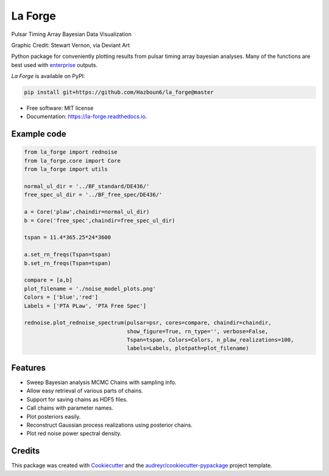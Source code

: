 ========
La Forge
========


.. image:: https://img.shields.io/pypi/v/la_forge.svg
        :target: https://pypi.python.org/pypi/la_forge

.. image:: https://github.com/Hazboun6/la_forge/workflows/Build/badge.svg
        :target: https://github.com/Hazboun6/la_forge/actions

.. image:: https://readthedocs.org/projects/la-forge/badge/?version=latest
        :target: https://la-forge.readthedocs.io/en/latest/?badge=latest
        :alt: Documentation Status

.. image:: https://zenodo.org/badge/DOI/10.5281/zenodo.4152550.svg
   :target: https://doi.org/10.5281/zenodo.4152550

Pulsar Timing Array Bayesian Data Visualization

.. image:: https://raw.githubusercontent.com/Hazboun6/la_forge/master/visor.png
   :target: https://www.deviantart.com/sjvernon/art/Geordi-La-Forge-Star-Trek-Next-Generation-Visor-646311950
   :alt: Graphic Credit: Stewart Vernon, via Deviant Art
   :align: center

Graphic Credit: Stewart Vernon, via Deviant Art

Python package for conveniently plotting results from pulsar timing array bayesian analyses. Many of the functions are best used with enterprise_ outputs.

`La Forge` is available on PyPI:

.. code-block:: python

   pip install git+https://github.com/Hazboun6/la_forge@master


* Free software: MIT license
* Documentation: https://la-forge.readthedocs.io.

Example code
------------

.. code-block:: python

   from la_forge import rednoise
   from la_forge.core import Core
   from la_forge import utils

   normal_ul_dir = '../BF_standard/DE436/'
   free_spec_ul_dir = '../BF_free_spec/DE436/'

   a = Core('plaw',chaindir=normal_ul_dir)
   b = Core('free_spec',chaindir=free_spec_ul_dir)

   tspan = 11.4*365.25*24*3600

   a.set_rn_freqs(Tspan=tspan)
   b.set_rn_freqs(Tspan=tspan)

   compare = [a,b]
   plot_filename = './noise_model_plots.png'
   Colors = ['blue','red']
   Labels = ['PTA PLaw', 'PTA Free Spec']

   rednoise.plot_rednoise_spectrum(pulsar=psr, cores=compare, chaindir=chaindir,
                                   show_figure=True, rn_type='', verbose=False,
                                   Tspan=tspan, Colors=Colors, n_plaw_realizations=100,
                                   labels=Labels, plotpath=plot_filename)


Features
--------

* Sweep Bayesian analysis MCMC Chains with sampling info.
* Allow easy retrieval of various parts of chains.
* Support for saving chains as HDF5 files.
* Call chains with parameter names.
* Plot posteriors easily.
* Reconstruct Gaussian process realizations using posterior chains.
* Plot red noise power spectral density.

Credits
-------

This package was created with Cookiecutter_ and the `audreyr/cookiecutter-pypackage`_ project template.

.. _`enterprise`: https://github.com/nanograv/enterprise
.. _Cookiecutter: https://github.com/audreyr/cookiecutter
.. _`audreyr/cookiecutter-pypackage`: https://github.com/audreyr/cookiecutter-pypackage
